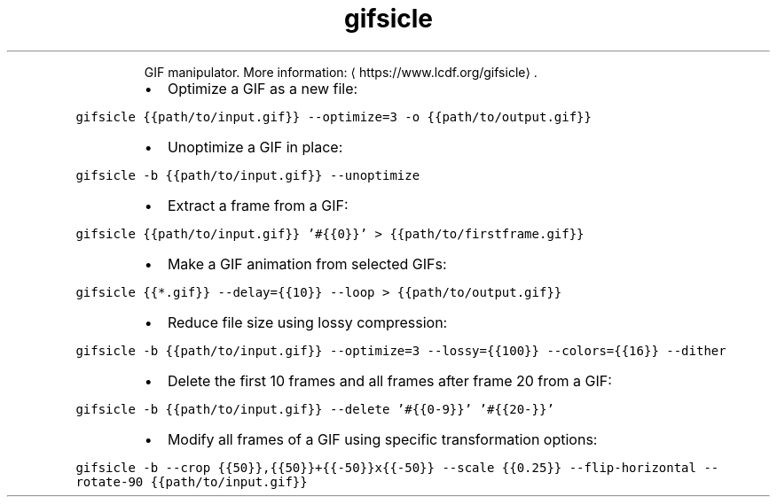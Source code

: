 .TH gifsicle
.PP
.RS
GIF manipulator.
More information: \[la]https://www.lcdf.org/gifsicle\[ra]\&.
.RE
.RS
.IP \(bu 2
Optimize a GIF as a new file:
.RE
.PP
\fB\fCgifsicle {{path/to/input.gif}} \-\-optimize=3 \-o {{path/to/output.gif}}\fR
.RS
.IP \(bu 2
Unoptimize a GIF in place:
.RE
.PP
\fB\fCgifsicle \-b {{path/to/input.gif}} \-\-unoptimize\fR
.RS
.IP \(bu 2
Extract a frame from a GIF:
.RE
.PP
\fB\fCgifsicle {{path/to/input.gif}} '#{{0}}' > {{path/to/firstframe.gif}}\fR
.RS
.IP \(bu 2
Make a GIF animation from selected GIFs:
.RE
.PP
\fB\fCgifsicle {{*.gif}} \-\-delay={{10}} \-\-loop > {{path/to/output.gif}}\fR
.RS
.IP \(bu 2
Reduce file size using lossy compression:
.RE
.PP
\fB\fCgifsicle \-b {{path/to/input.gif}} \-\-optimize=3 \-\-lossy={{100}} \-\-colors={{16}} \-\-dither\fR
.RS
.IP \(bu 2
Delete the first 10 frames and all frames after frame 20 from a GIF:
.RE
.PP
\fB\fCgifsicle \-b {{path/to/input.gif}} \-\-delete '#{{0\-9}}' '#{{20\-}}'\fR
.RS
.IP \(bu 2
Modify all frames of a GIF using specific transformation options:
.RE
.PP
\fB\fCgifsicle \-b \-\-crop {{50}},{{50}}+{{\-50}}x{{\-50}} \-\-scale {{0.25}} \-\-flip\-horizontal \-\-rotate\-90 {{path/to/input.gif}}\fR
